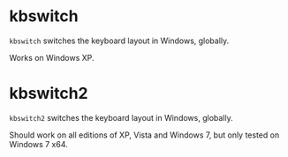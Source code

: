 * kbswitch

=kbswitch= switches the keyboard layout in Windows, globally. 

Works on Windows XP.

* kbswitch2

=kbswitch2= switches the keyboard layout in Windows, globally.

Should work on all editions of XP, Vista and Windows 7, but only
tested on Windows 7 x64.


